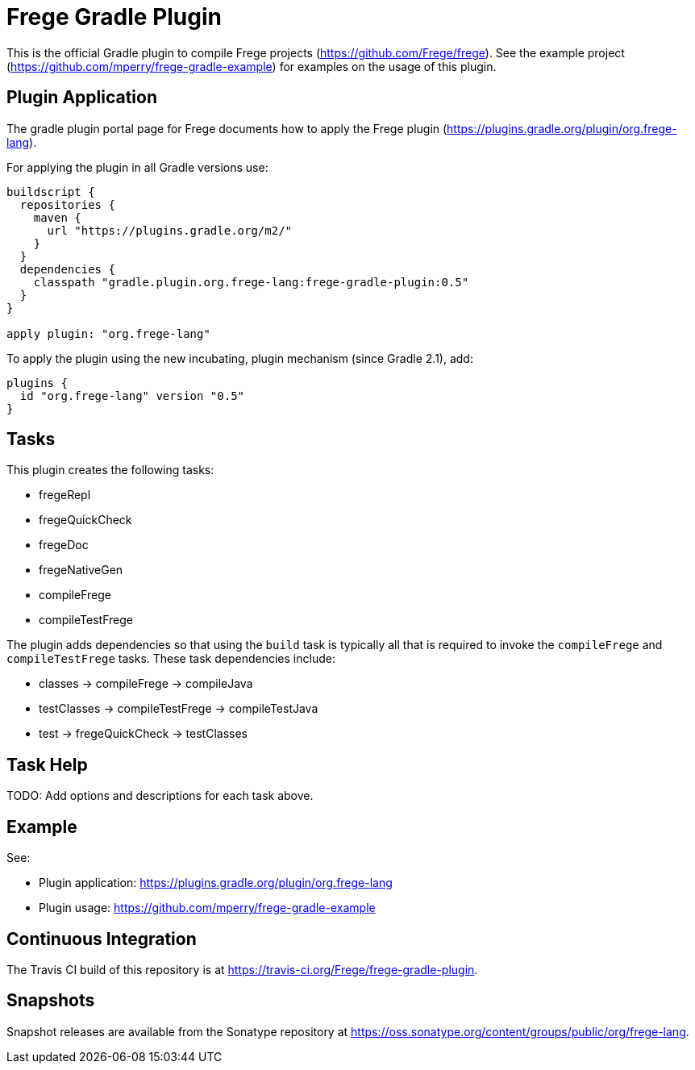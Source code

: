
= Frege Gradle Plugin

This is the official Gradle plugin to compile Frege projects (https://github.com/Frege/frege).  See the example project (https://github.com/mperry/frege-gradle-example) for examples on the usage of this plugin.

== Plugin Application

The gradle plugin portal page for Frege documents how to apply the Frege plugin (https://plugins.gradle.org/plugin/org.frege-lang).

For applying the plugin in all Gradle versions use:
```
buildscript {
  repositories {
    maven {
      url "https://plugins.gradle.org/m2/"
    }
  }
  dependencies {
    classpath "gradle.plugin.org.frege-lang:frege-gradle-plugin:0.5"
  }
}

apply plugin: "org.frege-lang"
```

To apply the plugin using the new incubating, plugin mechanism (since Gradle 2.1), add:
```
plugins {
  id "org.frege-lang" version "0.5"
}
```

== Tasks

This plugin creates the following tasks:

* fregeRepl
* fregeQuickCheck
* fregeDoc
* fregeNativeGen
* compileFrege
* compileTestFrege

The plugin adds dependencies so that using the `build` task is typically all that is required to invoke the `compileFrege` and `compileTestFrege` tasks.  These task dependencies include:

* classes -> compileFrege -> compileJava
* testClasses -> compileTestFrege -> compileTestJava
* test -> fregeQuickCheck -> testClasses

== Task Help

TODO: Add options and descriptions for each task above.

== Example

See:

* Plugin application: https://plugins.gradle.org/plugin/org.frege-lang
* Plugin usage: https://github.com/mperry/frege-gradle-example

== Continuous Integration

The Travis CI build of this repository is at https://travis-ci.org/Frege/frege-gradle-plugin.

== Snapshots

Snapshot releases are available from the Sonatype repository at https://oss.sonatype.org/content/groups/public/org/frege-lang.
